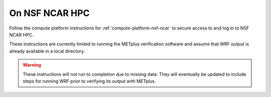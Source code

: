 .. _matthew-nsf-ncar:
  
On NSF NCAR HPC 
^^^^^^^^^^^^^^^
  
Follow the compute platform instructions for :ref:`compute-platform-nsf-ncar`
to secure access to and log in to NSF NCAR HPC.

These instructions are currently limited to running the METplus verification
software and assume that WRF output is already available in a local directory.

.. warning::

  These instructions will not run to completion due to missing data.
  They will eventually be updated to include steps for running WRF prior to
  verifying its output with METplus.

.. dropdown:: Instructions
  
  .. dropdown:: Load Required Modules

    NCAR HPC systems use environment modules to manage software. Load the Apptainer module which provides the containerization software needed to run METplus::

        module load apptainer

  .. dropdown:: Define Environment Variables

    We will be using environment variables throughout this exercise to ensure consistent file paths and resource names. Copy and paste the definitions below into your shell before proceeding::

        IWRF_WORK_DIR=${SCRATCH}/iwrf_work
        LOCAL_OUTPUT_DIR=${IWRF_WORK_DIR}/metplus_out
        export APPTAINER_TMPDIR=${TMPDIR}

    Any time you open a new shell session on the HPC system, you will need to reload the apptainer module, switch shells, if needed, and redefine these variables before executing the commands that follow.

  .. dropdown:: Create Working Directories

    The METplus verification process requires specific directory structures to organize input data, configuration files, and output results. Create the main working directory in your scratch space::

        mkdir -p ${IWRF_WORK_DIR}

    Create a directory to store the METplus verification output::

        mkdir -p ${LOCAL_OUTPUT_DIR}

    Create a directory for temporary Apptainer files. The $TMPDIR variable is automatically set on NCAR HPC systems to an appropriate temporary storage location::

        mkdir -p ${APPTAINER_TMPDIR}
  
  .. dropdown:: Download Configuration Files
  
    METplus requires configuration files to direct its verification behavior. These are available in the I-WRF GitHub repository. Clone the repository to access the Hurricane Matthew use case configuration::

        git clone https://github.com/NCAR/i-wrf ${IWRF_WORK_DIR}/i-wrf

    This creates a local copy of all I-WRF configuration files, including the METplus settings needed for the Hurricane Matthew verification workflow.
  
  .. dropdown:: Get the METplus and Data Container Images

    Change to the working directory and pull the METplus software image and
    observation data from the container registry to your HPC system's storage.
    This will create a files ending in :code:`.sif` in the current directory::

       apptainer pull ${IWRF_WORK_DIR}/iwrf-metplus.sif docker://ncar/iwrf-metplus:latest
       apptainer pull ${IWRF_WORK_DIR}/data-matthew-input-obs.sif oras://registry-1.docker.io/ncar/iwrf-data:matthew-input-obs.apptainer

    .. note::

      If an error is displayed when attempting to pull the METplus image,
      creating a DockerHub account and authenticating through apptainer may be
      necessary::

          apptainer remote login --username {USERNAME} docker://docker.io

      where **{USERNAME}** is your DockerHub username.

  .. dropdown:: Configure Container Data Bindings

    Set environment variable to bind directories to the containers
    (note: this can also be accomplished by passing the value on the command line
    using the --bind argument)

    * Input data directories for WRF, raob, and metar input data

      * WRF:

        * Local: /glade/derecho/scratch/jaredlee/nsf_i-wrf/matthew
        * Container: /data/input/wrf

      * RAOB:

        * Local: From data-matthew-input-obs.sif
        * Container: /data/input/obs/raob

      * METAR:

        * Local: From data-matthew-input-obs.sif
        * Container: /data/input/obs/metar

      * Config directory containing METplus use case configuration file

        * Local: ${IWRF_WORK_DIR}/i-wrf/use_cases/Hurricane_Matthew/METplus
        * Container: /config

      * Plot script directory containing WRF plotting scripts

        * Local: ${IWRF_WORK_DIR}/i-wrf/use_cases/Hurricane_Matthew/Visualization
        * Container: /plot_scripts

      * Output directory to write output

        * Local: ${IWRF_WORK_DIR}/metplus_out

      * Container: /data/output

    * Apptainer temp directory

      * Local: ${APPTAINER_TMPDIR}
      * Container: ${APPTAINER_TMPDIR}

   ::

       LOCAL_METPLUS_CONFIG_DIR=${IWRF_WORK_DIR}/i-wrf/use_cases/Hurricane_Matthew/METplus
       LOCAL_PLOT_SCRIPT_DIR=${IWRF_WORK_DIR}/i-wrf/use_cases/Hurricane_Matthew/Visualization
       LOCAL_FCST_INPUT_DIR=/glade/derecho/scratch/jaredlee/nsf_i-wrf/matthew

       export APPTAINER_BIND="${IWRF_WORK_DIR}/data-matthew-input-obs.sif:/data/input/obs:image-src=/,${LOCAL_METPLUS_CONFIG_DIR}:/config,${LOCAL_FCST_INPUT_DIR}:/data/input/wrf,${LOCAL_OUTPUT_DIR}:/data/output,${LOCAL_PLOT_SCRIPT_DIR}:/plot_scripts,${APPTAINER_TMPDIR}:${APPTAINER_TMPDIR}"

  .. dropdown:: Run METplus

    Execute the run_metplus.py command inside the container to run the use case::

        apptainer exec ${IWRF_WORK_DIR}/iwrf-metplus.sif /metplus/METplus/ush/run_metplus.py /config/PointStat_matthew.conf

    Check that the output data was created locally::

        ls -1  ${IWRF_WORK_DIR}/metplus_out/point_stat
